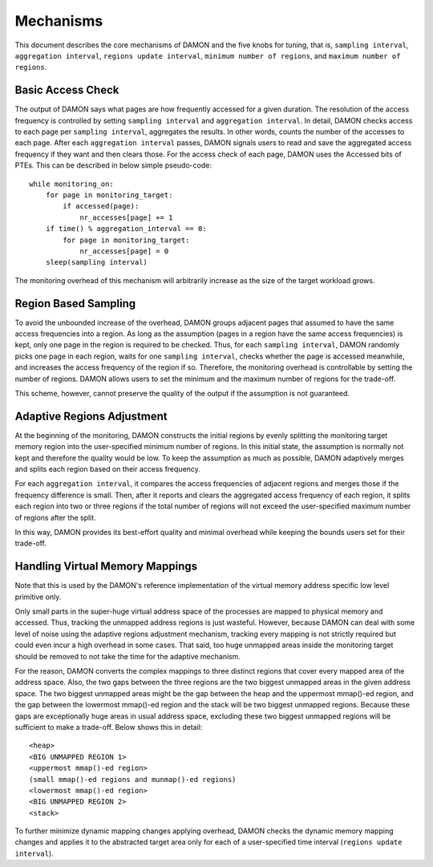 .. SPDX-License-Identifier: GPL-2.0

==========
Mechanisms
==========

This document describes the core mechanisms of DAMON and the five knobs for
tuning, that is, ``sampling interval``, ``aggregation interval``, ``regions
update interval``, ``minimum number of regions``, and ``maximum number of
regions``.


Basic Access Check
==================

The output of DAMON says what pages are how frequently accessed for a given
duration.  The resolution of the access frequency is controlled by setting
``sampling interval`` and ``aggregation interval``.  In detail,
DAMON checks access to each page per ``sampling interval``, aggregates the
results.  In other words, counts the number of the accesses to each page.
After each ``aggregation interval`` passes, DAMON signals users to read and
save the aggregated access frequency if they want and then clears those.  For
the access check of each page, DAMON uses the Accessed bits of PTEs.  This can
be described in below simple pseudo-code::

    while monitoring_on:
        for page in monitoring_target:
            if accessed(page):
                nr_accesses[page] += 1
        if time() % aggregation_interval == 0:
            for page in monitoring_target:
                nr_accesses[page] = 0
        sleep(sampling interval)

The monitoring overhead of this mechanism will arbitrarily increase as the
size of the target workload grows.


Region Based Sampling
=====================

To avoid the unbounded increase of the overhead, DAMON groups adjacent pages
that assumed to have the same access frequencies into a region.  As long as the
assumption (pages in a region have the same access frequencies) is kept, only
one page in the region is required to be checked.  Thus, for each ``sampling
interval``, DAMON randomly picks one page in each region, waits for one
``sampling interval``, checks whether the page is accessed meanwhile, and
increases the access frequency of the region if so.  Therefore, the monitoring
overhead is controllable by setting the number of regions.  DAMON allows users
to set the minimum and the maximum number of regions for the trade-off.

This scheme, however, cannot preserve the quality of the output if the
assumption is not guaranteed.


Adaptive Regions Adjustment
===========================

At the beginning of the monitoring, DAMON constructs the initial regions by
evenly splitting the monitoring target memory region into the user-specified
minimum number of regions.  In this initial state, the assumption is normally
not kept and therefore the quality would be low.  To keep the assumption as
much as possible, DAMON adaptively merges and splits each region based on their
access frequency.

For each ``aggregation interval``, it compares the access frequencies of
adjacent regions and merges those if the frequency difference is small.  Then,
after it reports and clears the aggregated access frequency of each region, it
splits each region into two or three regions if the total number of regions
will not exceed the user-specified maximum number of regions after the split.

In this way, DAMON provides its best-effort quality and minimal overhead while
keeping the bounds users set for their trade-off.


Handling Virtual Memory Mappings
================================

Note that this is used by the DAMON's reference implementation of the virtual
memory address specific low level primitive only.

Only small parts in the super-huge virtual address space of the processes are
mapped to physical memory and accessed.  Thus, tracking the unmapped address
regions is just wasteful.  However, because DAMON can deal with some level of
noise using the adaptive regions adjustment mechanism, tracking every mapping
is not strictly required but could even incur a high overhead in some cases.
That said, too huge unmapped areas inside the monitoring target should be
removed to not take the time for the adaptive mechanism.

For the reason, DAMON converts the complex mappings to three distinct regions
that cover every mapped area of the address space.  Also, the two gaps between
the three regions are the two biggest unmapped areas in the given address
space.  The two biggest unmapped areas might be the gap between the heap and
the uppermost mmap()-ed region, and the gap between the lowermost mmap()-ed
region and the stack will be two biggest unmapped regions.  Because these gaps
are exceptionally huge areas in usual address space, excluding these two
biggest unmapped regions will be sufficient to make a trade-off.  Below shows
this in detail::

    <heap>
    <BIG UNMAPPED REGION 1>
    <uppermost mmap()-ed region>
    (small mmap()-ed regions and munmap()-ed regions)
    <lowermost mmap()-ed region>
    <BIG UNMAPPED REGION 2>
    <stack>

To further minimize dynamic mapping changes applying overhead, DAMON checks the
dynamic memory mapping changes and applies it to the abstracted target area
only for each of a user-specified time interval (``regions update interval``).
